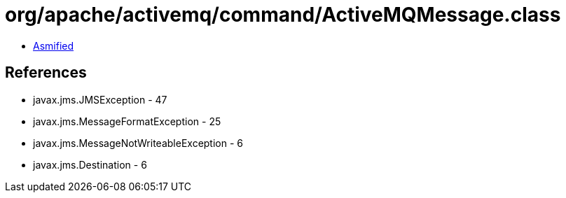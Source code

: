 = org/apache/activemq/command/ActiveMQMessage.class

 - link:ActiveMQMessage-asmified.java[Asmified]

== References

 - javax.jms.JMSException - 47
 - javax.jms.MessageFormatException - 25
 - javax.jms.MessageNotWriteableException - 6
 - javax.jms.Destination - 6

